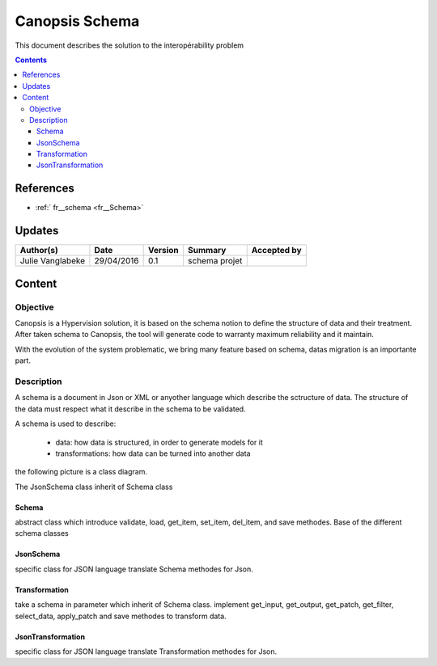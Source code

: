 .. _FR_Schema:

===============
Canopsis Schema
===============

This document describes the solution to the interopérability problem

.. contents::
   :depth: 4

----------
References
----------

- :ref:` fr__schema <fr__Schema>`

-------
Updates
-------

.. csv-table::
   :header: "Author(s)", "Date", "Version", "Summary", "Accepted by"

   "Julie Vanglabeke", "29/04/2016", "0.1", "schema projet", ""

-------
Content
-------

Objective
=========

Canopsis is a Hypervision solution, it is based on the schema notion to define the structure of data and their treatment. 
After taken schema to Canopsis, the tool will generate code to warranty maximum reliability and it maintain.

With the evolution of the system problematic, we bring many feature based on schema, datas migration is an importante part.


Description
===========

.. _FR__Schema__Description:

A schema is a document in Json or XML or anyother language which describe the sctructure of data.
The structure of the data must respect what it describe in the schema to be validated.

A schema is used to describe:

 - data: how data is structured, in order to generate models for it
 - transformations: how data can be turned into another data

the following picture is a class diagram.

.. image:: ../_static/images/schema/Diagramme.png


The JsonSchema class inherit of Schema class


Schema
------

.. _FR__Schema:

abstract class which introduce validate, load, get_item, set_item, del_item, and save methodes.
Base of the different schema classes


JsonSchema
----------

.. _FR__Schema__JsonSchema:

specific class for JSON language
translate Schema methodes for Json.


Transformation
--------------

.. _FR__Schema__Transformation:

take a schema in parameter which inherit of Schema class.
implement get_input, get_output, get_patch, get_filter, select_data, apply_patch and save methodes to transform data.


JsonTransformation
------------------

.. _FR__Schema__JsonTransformation:

specific class for JSON language
translate Transformation methodes for Json.